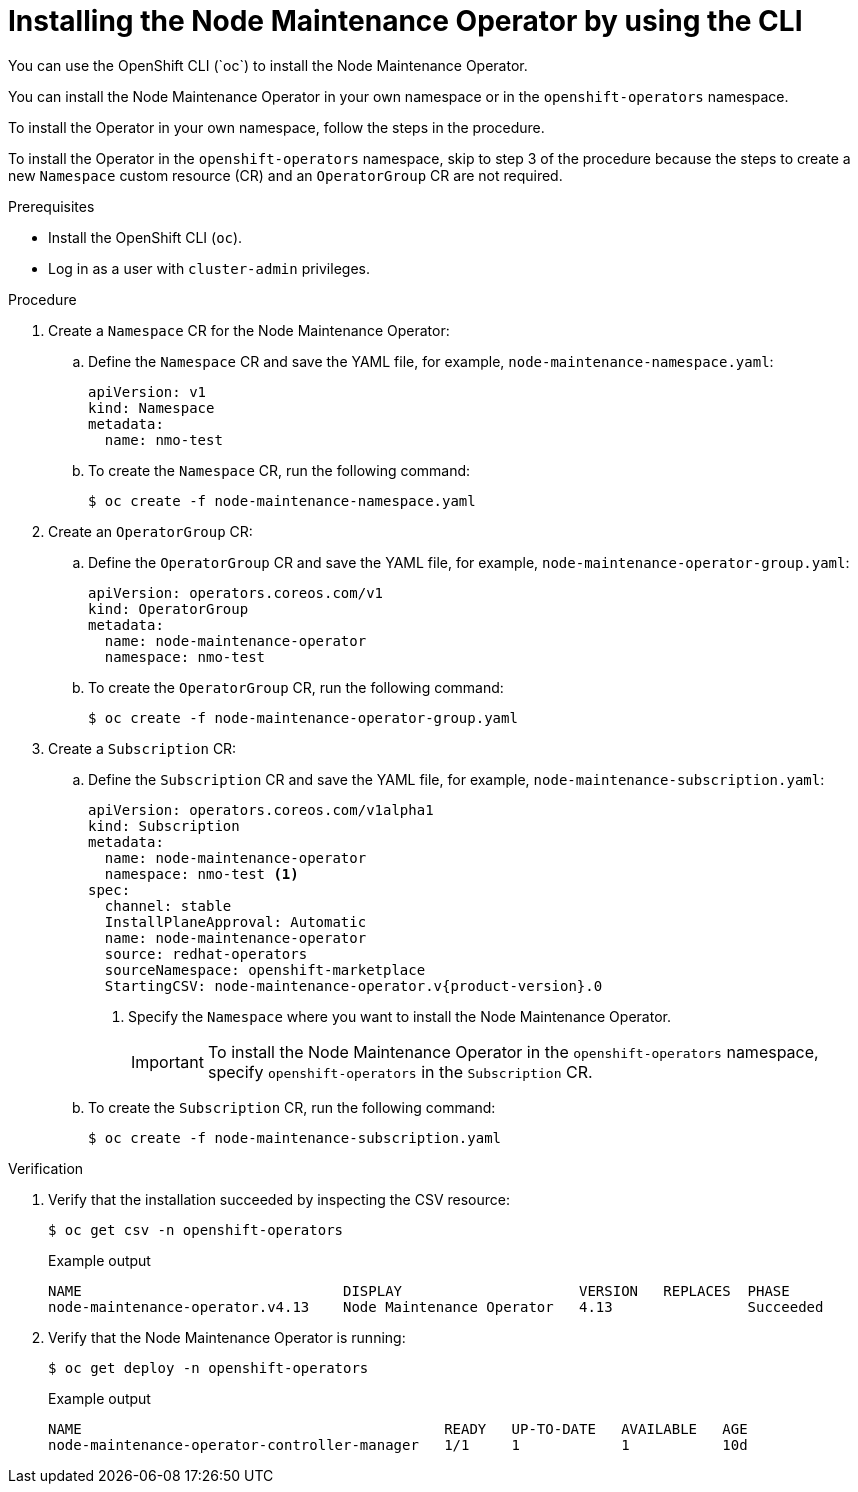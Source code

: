 // Module included in the following assemblies:
//
// nodes/nodes/eco-node-maintenance-operator.adoc

:_mod-docs-content-type: PROCEDURE
[id="installing-maintenance-operator-using-cli_{context}"]
= Installing the Node Maintenance Operator by using the CLI
You can use the OpenShift CLI (`oc`) to install the Node Maintenance Operator.

You can install the Node Maintenance Operator in your own namespace or in the `openshift-operators` namespace.

To install the Operator in your own namespace, follow the steps in the procedure.

To install the Operator in the `openshift-operators` namespace, skip to step 3 of the procedure because the steps to create a new `Namespace` custom resource (CR) and an `OperatorGroup` CR are not required.

.Prerequisites

* Install the OpenShift CLI (`oc`).
* Log in as a user with `cluster-admin` privileges.

.Procedure

. Create a `Namespace` CR for the Node Maintenance Operator:
.. Define the `Namespace` CR and save the YAML file, for example, `node-maintenance-namespace.yaml`:
+
[source,yaml]
----
apiVersion: v1
kind: Namespace
metadata:
  name: nmo-test
----
.. To create the `Namespace` CR, run the following command:
+
[source,terminal]
----
$ oc create -f node-maintenance-namespace.yaml
----

. Create an `OperatorGroup` CR:
.. Define the `OperatorGroup` CR and save the YAML file, for example, `node-maintenance-operator-group.yaml`:
+
[source,yaml]
----
apiVersion: operators.coreos.com/v1
kind: OperatorGroup
metadata:
  name: node-maintenance-operator
  namespace: nmo-test
----
.. To create the `OperatorGroup` CR, run the following command:
+
[source,terminal]
----
$ oc create -f node-maintenance-operator-group.yaml
----

. Create a `Subscription` CR:
.. Define the `Subscription` CR and save the YAML file, for example, `node-maintenance-subscription.yaml`:
+
[source,yaml,subs="attributes+"]
----
apiVersion: operators.coreos.com/v1alpha1
kind: Subscription
metadata:
  name: node-maintenance-operator
  namespace: nmo-test <1>
spec:
  channel: stable
  InstallPlaneApproval: Automatic
  name: node-maintenance-operator
  source: redhat-operators
  sourceNamespace: openshift-marketplace
  StartingCSV: node-maintenance-operator.v{product-version}.0
----
+
<1> Specify the `Namespace` where you want to install the Node Maintenance Operator.
+
[IMPORTANT]
====
To install the Node Maintenance Operator in the `openshift-operators` namespace, specify `openshift-operators` in the `Subscription` CR.
====

.. To create the `Subscription` CR, run the following command:
+
[source,terminal]
----
$ oc create -f node-maintenance-subscription.yaml
----

.Verification

. Verify that the installation succeeded by inspecting the CSV resource:
+
[source,terminal]
----
$ oc get csv -n openshift-operators
----
+
.Example output

[source,terminal]
----
NAME                               DISPLAY                     VERSION   REPLACES  PHASE
node-maintenance-operator.v4.13    Node Maintenance Operator   4.13                Succeeded
----
. Verify that the Node Maintenance Operator is running:
+
[source,terminal]
----
$ oc get deploy -n openshift-operators
----
+
.Example output

[source,terminal]
----
NAME                                           READY   UP-TO-DATE   AVAILABLE   AGE
node-maintenance-operator-controller-manager   1/1     1            1           10d
----
